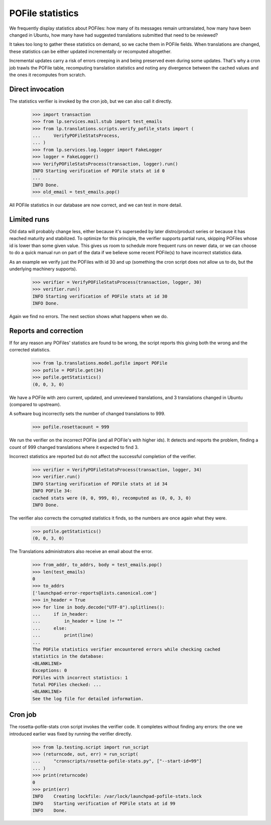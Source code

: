 POFile statistics
=================

We frequently display statistics about POFiles: how many of its messages
remain untranslated, how many have been changed in Ubuntu, how many have
had suggested translations submitted that need to be reviewed?

It takes too long to gather these statistics on demand, so we cache them in
POFile fields.  When translations are changed, these statistics can be either
updated incrementally or recomputed altogether.

Incremental updates carry a risk of errors creeping in and being preserved
even during some updates.  That's why a cron job trawls the POFile table,
recomputing translation statistics and noting any divergence between the
cached values and the ones it recomputes from scratch.


Direct invocation
-----------------

The statistics verifier is invoked by the cron job, but we can also call
it directly.

    >>> import transaction
    >>> from lp.services.mail.stub import test_emails
    >>> from lp.translations.scripts.verify_pofile_stats import (
    ...     VerifyPOFileStatsProcess,
    ... )
    >>> from lp.services.log.logger import FakeLogger
    >>> logger = FakeLogger()
    >>> VerifyPOFileStatsProcess(transaction, logger).run()
    INFO Starting verification of POFile stats at id 0
    ...
    INFO Done.
    >>> old_email = test_emails.pop()

All POFile statistics in our database are now correct, and we can test in
more detail.


Limited runs
------------

Old data will probably change less, either because it's superseded by later
distro/product series or because it has reached maturity and stabilized.  To
optimize for this principle, the verifier supports partial runs, skipping
POFiles whose id is lower than some given value.  This gives us room to
schedule more frequent runs on newer data, or we can choose to do a quick
manual run on part of the data if we believe some recent POFile(s) to have
incorrect statistics data.

As an example we verify just the POFiles with id 30 and up (something the
cron script does not allow us to do, but the underlying machinery supports).

    >>> verifier = VerifyPOFileStatsProcess(transaction, logger, 30)
    >>> verifier.run()
    INFO Starting verification of POFile stats at id 30
    INFO Done.

Again we find no errors.  The next section shows what happens when we do.


Reports and correction
----------------------

If for any reason any POFiles' statistics are found to be wrong, the script
reports this giving both the wrong and the corrected statistics.

    >>> from lp.translations.model.pofile import POFile
    >>> pofile = POFile.get(34)
    >>> pofile.getStatistics()
    (0, 0, 3, 0)

We have a POFile with zero current, updated, and unreviewed translations, and
3 translations changed in Ubuntu (compared to upstream).

A software bug incorrectly sets the number of changed translations to 999.

    >>> pofile.rosettacount = 999

We run the verifier on the incorrect POFile (and all POFile's with
higher ids).  It detects and reports the problem, finding a count of 999
changed translations where it expected to find 3.

Incorrect statistics are reported but do not affect the successful
completion of the verifier.

    >>> verifier = VerifyPOFileStatsProcess(transaction, logger, 34)
    >>> verifier.run()
    INFO Starting verification of POFile stats at id 34
    INFO POFile 34:
    cached stats were (0, 0, 999, 0), recomputed as (0, 0, 3, 0)
    INFO Done.

The verifier also corrects the corrupted statistics it finds, so the numbers
are once again what they were.

    >>> pofile.getStatistics()
    (0, 0, 3, 0)

The Translations administrators also receive an email about the error.

    >>> from_addr, to_addrs, body = test_emails.pop()
    >>> len(test_emails)
    0
    >>> to_addrs
    ['launchpad-error-reports@lists.canonical.com']
    >>> in_header = True
    >>> for line in body.decode("UTF-8").splitlines():
    ...     if in_header:
    ...         in_header = line != ""
    ...     else:
    ...         print(line)
    ...
    The POFile statistics verifier encountered errors while checking cached
    statistics in the database:
    <BLANKLINE>
    Exceptions: 0
    POFiles with incorrect statistics: 1
    Total POFiles checked: ...
    <BLANKLINE>
    See the log file for detailed information.

Cron job
--------

The rosetta-pofile-stats cron script invokes the verifier code.  It
completes without finding any errors: the one we introduced earlier was
fixed by running the verifier directly.

    >>> from lp.testing.script import run_script
    >>> (returncode, out, err) = run_script(
    ...     "cronscripts/rosetta-pofile-stats.py", ["--start-id=99"]
    ... )
    >>> print(returncode)
    0
    >>> print(err)
    INFO    Creating lockfile: /var/lock/launchpad-pofile-stats.lock
    INFO    Starting verification of POFile stats at id 99
    INFO    Done.
